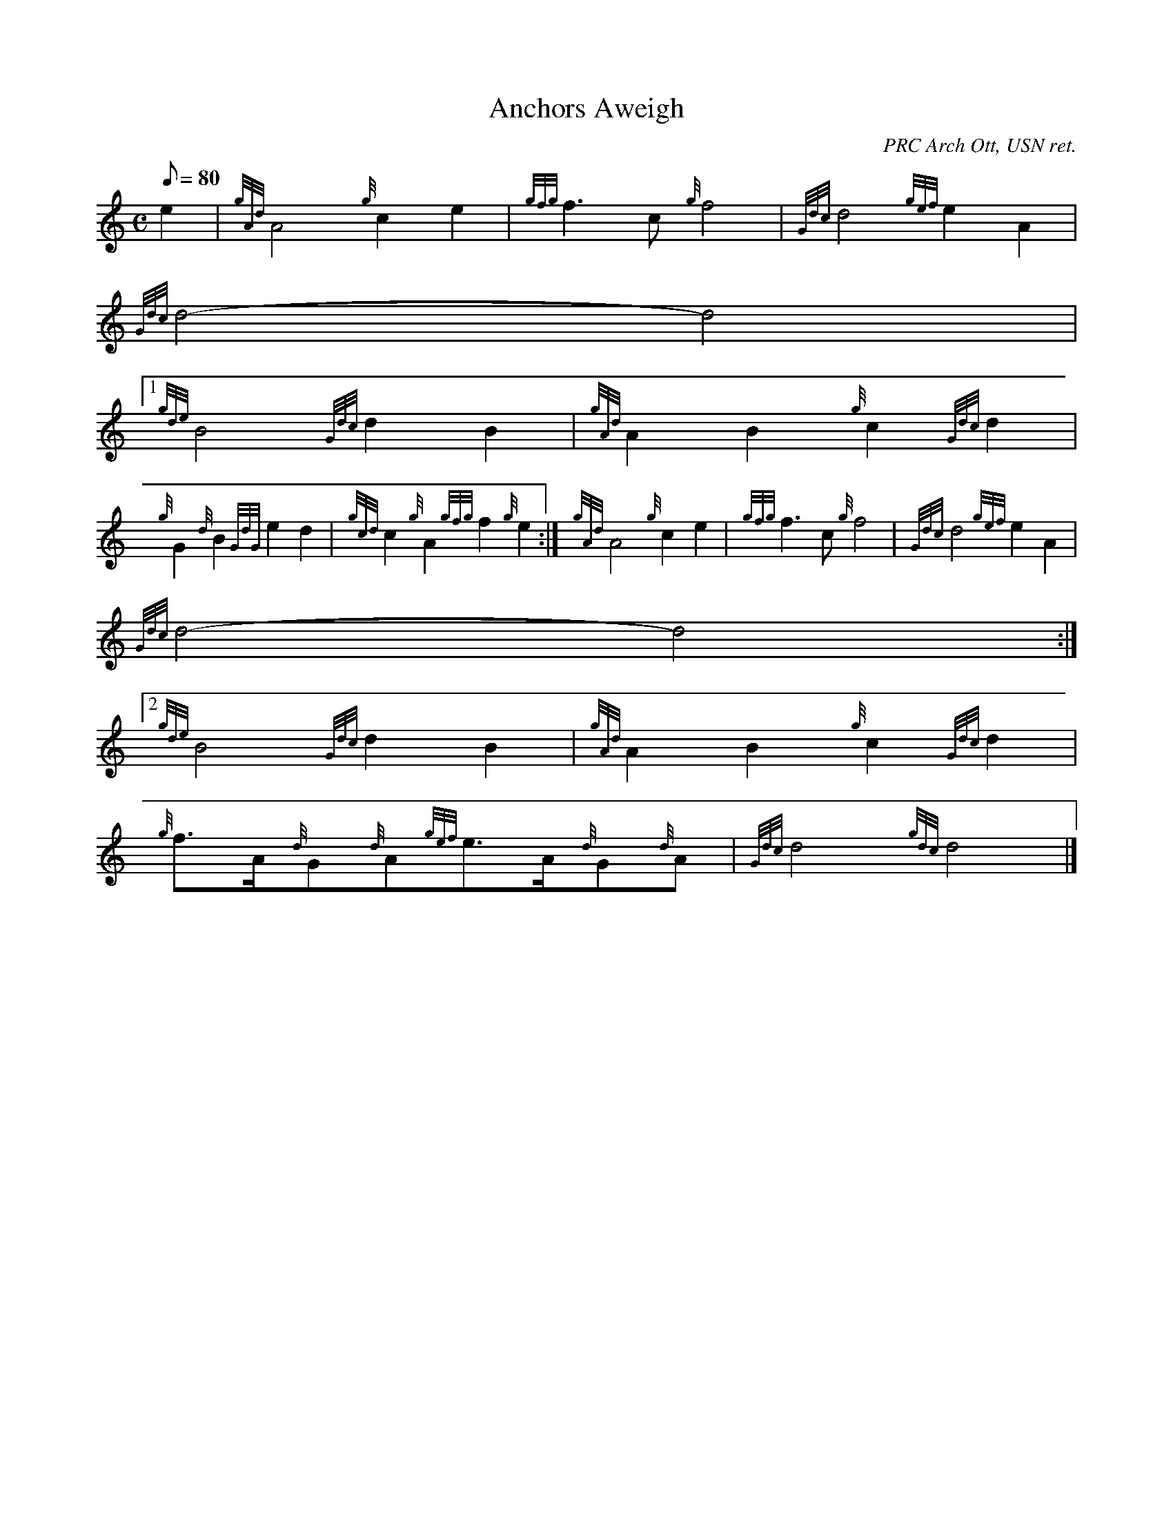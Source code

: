 X:1
T:Anchors Aweigh
M:C
L:1/8
Q:80
C:PRC Arch Ott, USN ret.
S:March
K:HP
e2 | \
{gAd}A4{g}c2e2 | \
{gfg}f3c{g}f4 | \
{Gdc}d4{gef}e2A2 |
{Gdc}d4-d4|1
{gde}B4{Gdc}d2B2 | \
{gAd}A2B2{g}c2{Gdc}d2 |
{g}G2{d}B2{GdG}e2d2 | \
{gcd}c2{g}A2{gfg}f2{g}e2 :| \
M:C e2 |
{gAd}A4{g}c2e2 | \
{gfg}f3c{g}f4 | \
{Gdc}d4{gef}e2A2 |
{Gdc}d4-d4:|2
{gde}B4{Gdc}d2B2 | \
{gAd}A2B2{g}c2{Gdc}d2 |
{g}f3/2A/2{d}G{d}A{gef}e3/2A/2{d}G{d}A | \
{Gdc}d4{gdc}d4|]
